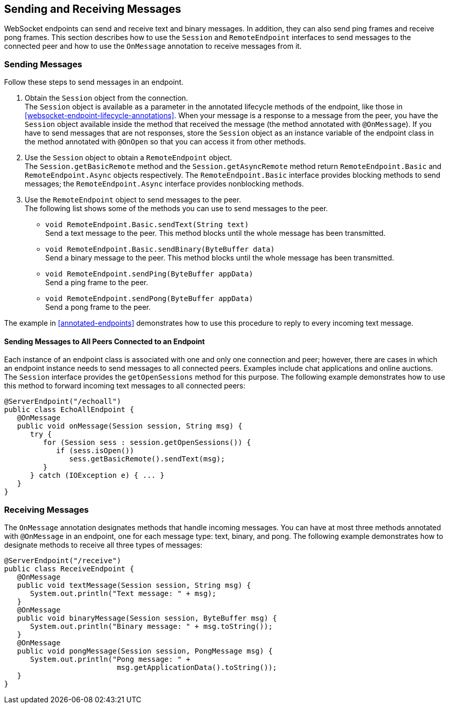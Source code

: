 == Sending and Receiving Messages

WebSocket endpoints can send and receive text and binary messages. In
addition, they can also send ping frames and receive pong frames. This
section describes how to use the `Session` and `RemoteEndpoint`
interfaces to send messages to the connected peer and how to use the
`OnMessage` annotation to receive messages from it.

=== Sending Messages

Follow these steps to send messages in an endpoint.

. Obtain the `Session` object from the connection. +
The `Session` object is available as a parameter in the annotated
lifecycle methods of the endpoint, like those in
<<websocket-endpoint-lifecycle-annotations>>. When your message is a
response to a message from the peer, you have the `Session` object
available inside the method that received the message (the method
annotated with `@OnMessage`). If you have to send messages that are not
responses, store the `Session` object as an instance variable of the
endpoint class in the method annotated with `@OnOpen` so that you can
access it from other methods.

. Use the `Session` object to obtain a `RemoteEndpoint` object. +
The `Session.getBasicRemote` method and the `Session.getAsyncRemote`
method return `RemoteEndpoint.Basic` and `RemoteEndpoint.Async` objects
respectively. The `RemoteEndpoint.Basic` interface provides blocking
methods to send messages; the `RemoteEndpoint.Async` interface provides
nonblocking methods.

. Use the `RemoteEndpoint` object to send messages to the peer. +
The following list shows some of the methods you can use to send
messages to the peer. +
* `void RemoteEndpoint.Basic.sendText(String text)` +
Send a text message to the peer. This method blocks until the whole
message has been transmitted.
* `void RemoteEndpoint.Basic.sendBinary(ByteBuffer data)` +
Send a binary message to the peer. This method blocks until the whole
message has been transmitted.
* `void RemoteEndpoint.sendPing(ByteBuffer appData)` +
Send a ping frame to the peer.
* `void RemoteEndpoint.sendPong(ByteBuffer appData)` +
Send a pong frame to the peer.

The example in <<annotated-endpoints>> demonstrates how to use this
procedure to reply to every incoming text message.

[[BABIFBCG]][[sending-messages-to-all-peers-connected-to-an-endpoint]]

==== Sending Messages to All Peers Connected to an Endpoint

Each instance of an endpoint class is associated with one and only one
connection and peer; however, there are cases in which an endpoint
instance needs to send messages to all connected peers. Examples
include chat applications and online auctions. The `Session` interface
provides the `getOpenSessions` method for this purpose. The following
example demonstrates how to use this method to forward incoming text
messages to all connected peers:

[source,java]
----
@ServerEndpoint("/echoall")
public class EchoAllEndpoint {
   @OnMessage
   public void onMessage(Session session, String msg) {
      try {
         for (Session sess : session.getOpenSessions()) {
            if (sess.isOpen())
               sess.getBasicRemote().sendText(msg);
         }
      } catch (IOException e) { ... }
   }
}
----

=== Receiving Messages

The `OnMessage` annotation designates methods that handle incoming
messages. You can have at most three methods annotated with
`@OnMessage` in an endpoint, one for each message type: text, binary,
and pong. The following example demonstrates how to designate methods
to receive all three types of messages:

[source,java]
----
@ServerEndpoint("/receive")
public class ReceiveEndpoint {
   @OnMessage
   public void textMessage(Session session, String msg) {
      System.out.println("Text message: " + msg);
   }
   @OnMessage
   public void binaryMessage(Session session, ByteBuffer msg) {
      System.out.println("Binary message: " + msg.toString());
   }
   @OnMessage
   public void pongMessage(Session session, PongMessage msg) {
      System.out.println("Pong message: " +
                          msg.getApplicationData().toString());
   }
}
----
